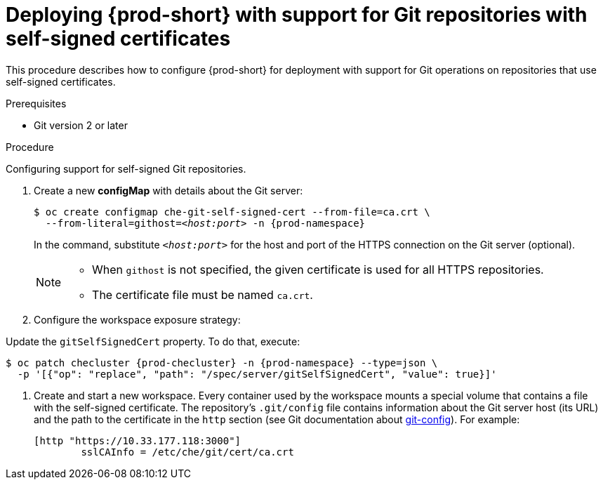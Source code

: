[id="deploying-{prod-id-short}-with-support-for-git-repositories-with-self-signed-certificates_{context}"]
= Deploying {prod-short} with support for Git repositories with self-signed certificates

This procedure describes how to configure {prod-short} for deployment with support for Git operations on repositories that use self-signed certificates.

.Prerequisites

* Git version 2 or later
ifeval::["{project-context}" == "che"]
* link:https://helm.sh/[Helm] version 2.15 or higher
endif::[]

.Procedure

Configuring support for self-signed Git repositories.

ifeval::["{project-context}" == "che"]
In the instructions below, substitute `kubectl` for `oc` when running {prod-short} on Kubernetes.
endif::[]

. Create a new *configMap* with details about the Git server:
+
[subs="+quotes"]
----
$ oc create configmap che-git-self-signed-cert --from-file=ca.crt \
  --from-literal=githost=__<host:port>__ -n {prod-namespace}
----
+
In the command, substitute `_<host:port>_` for the host and port of the HTTPS connection on the Git server (optional).
+
[NOTE]
====
* When `githost` is not specified, the given certificate is used for all HTTPS repositories.
* The certificate file must be named `ca.crt`.
====

. Configure the workspace exposure strategy:
+
ifeval::["{project-context}" == "che"]
=====
.For {prod-short} deployed using a Helm Chart

. Clone the https://github.com/eclipse/che[che] project
. Go to `deploy/kubernetes/helm/che` directory
. Update the `global.useGitSelfSignedCerts` property. To do that, add the following option to the `helm upgrade` command:
+
[subs="+quotes"]
----
$ helm upgrade che -n che --set global.useGitSelfSignedCerts=true \
  --set global.ingressDomain=__<kubernetes-cluster-domain>__ .
----

On Minikube, substitute `_<kubernetes-cluster-domain>_` with `$(minikube ip).nip.io`.
=====
endif::[]
+
====

ifeval::["{project-context}" == "che"]
.For {prod-short} deployed using Operators
endif::[]

Update the `gitSelfSignedCert` property. To do that, execute:

[subs="+attributes"]
----
$ oc patch checluster {prod-checluster} -n {prod-namespace} --type=json \
  -p '[{"op": "replace", "path": "/spec/server/gitSelfSignedCert", "value": true}]'
----
====
// TODO
// [discrete]
// == Configuring support for self-signed Git repositories on OpenShift

. Create and start a new workspace. Every container used by the workspace mounts a special volume that contains a file with the self-signed certificate. The repository's `.git/config` file contains information about the Git server host (its URL) and the path to the certificate in the `http` section (see Git documentation about link:https://git-scm.com/docs/git-config#Documentation/git-config.txt-httpsslCAInfo[git-config]). For example:
+
----
[http "https://10.33.177.118:3000"]
        sslCAInfo = /etc/che/git/cert/ca.crt
----
